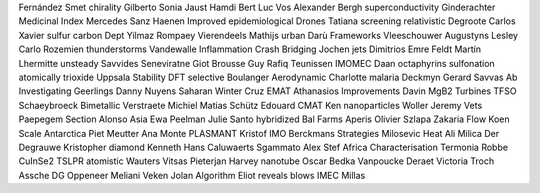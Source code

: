 Fernández Smet chirality Gilberto Sonia Jaust Hamdi Bert Luc Vos Alexander Bergh superconductivity Ginderachter Medicinal Index Mercedes Sanz Haenen Improved epidemiological Drones Tatiana screening relativistic Degroote Carlos Xavier sulfur carbon Dept Yilmaz Rompaey Vierendeels Mathijs urban Darù Frameworks Vleeschouwer Augustyns Lesley Carlo Rozemien thunderstorms Vandewalle Inflammation Crash Bridging Jochen jets Dimitrios Emre Feldt Martín Lhermitte unsteady Savvides Seneviratne Giot Brousse Guy Rafiq Teunissen IMOMEC Daan octaphyrins sulfonation atomically trioxide Uppsala Stability DFT selective Boulanger Aerodynamic Charlotte malaria Deckmyn Gerard Savvas Ab Investigating Geerlings Danny Nuyens Saharan Winter Cruz EMAT Athanasios Improvements Davin MgB2 Turbines TFSO Schaeybroeck Bimetallic Verstraete Michiel Matias Schütz Edouard CMAT Ken nanoparticles Woller Jeremy Vets Paepegem Section Alonso Asia Ewa Peelman Julie Santo hybridized Bal Farms Aperis Olivier Szlapa Zakaria Flow Koen Scale Antarctica Piet Meutter Ana Monte PLASMANT Kristof IMO Berckmans Strategies Milosevic Heat Ali Milica Der Degrauwe Kristopher diamond Kenneth Hans Caluwaerts Sgammato Alex Stef Africa Characterisation Termonia Robbe CuInSe2 TSLPR atomistic Wauters Vitsas Pieterjan Harvey nanotube Oscar Bedka Vanpoucke Deraet Victoria Troch Assche DG Oppeneer Meliani Veken Jolan Algorithm Eliot reveals blows IMEC Millas
